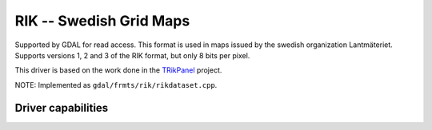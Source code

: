 .. _raster.rik:

================================================================================
RIK -- Swedish Grid Maps
================================================================================

.. shortname:: RIK

.. build_dependencies:: (internal zlib is used if necessary)

Supported by GDAL for read access. This format is used in maps issued by
the swedish organization Lantmäteriet. Supports versions 1, 2 and 3 of
the RIK format, but only 8 bits per pixel.

This driver is based on the work done in the
`TRikPanel <http://sourceforge.net/projects/trikpanel/>`__ project.

NOTE: Implemented as ``gdal/frmts/rik/rikdataset.cpp``.

Driver capabilities
-------------------

.. supports_georeferencing::

.. supports_virtualio::

